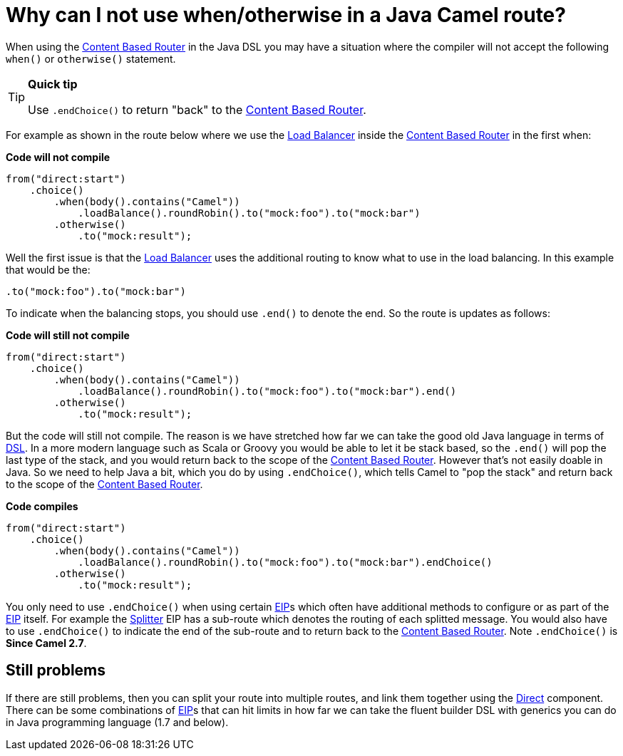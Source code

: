 [[WhycanInotusewhenorotherwiseinaJavaCamelroute-WhycanInotusewhenotherwiseinaJavaCamelroute]]
= Why can I not use when/otherwise in a Java Camel route?

When using the xref:eips:content-based-router-eip.adoc[Content Based Router] in
the Java DSL you may have a situation where the compiler will not accept
the following `when()` or `otherwise()` statement.

[TIP]
====
**Quick tip**

Use `.endChoice()` to return "back" to the
xref:eips:content-based-router-eip.adoc[Content Based Router].
====

For example as shown in the route below where we use the
xref:eips:loadBalance-eip.adoc[Load Balancer] inside the
xref:eips:content-based-router-eip.adoc[Content Based Router] in the first when:

*Code will not compile*

[source,java]
----
from("direct:start")
    .choice()
        .when(body().contains("Camel"))
            .loadBalance().roundRobin().to("mock:foo").to("mock:bar")
        .otherwise()
            .to("mock:result");
----

Well the first issue is that the xref:eips:loadBalance-eip.adoc[Load Balancer]
uses the additional routing to know what to use in the load balancing.
In this example that would be the:

[source,java]
----
.to("mock:foo").to("mock:bar")
----

To indicate when the balancing stops, you should use `.end()` to denote
the end. So the route is updates as follows:

*Code will still not compile*

[source,java]
----
from("direct:start")
    .choice()
        .when(body().contains("Camel"))
            .loadBalance().roundRobin().to("mock:foo").to("mock:bar").end()
        .otherwise()
            .to("mock:result");
----

But the code will still not compile. The reason is we have stretched how
far we can take the good old Java language in terms of
xref:dsl.adoc[DSL]. In a more modern language such as
Scala or Groovy you would be able
to let it be stack based, so the `.end()` will pop the last type of the
stack, and you would return back to the scope of the
xref:eips:content-based-router-eip.adoc[Content Based Router]. However that's not
easily doable in Java. So we need to help Java a bit, which you do by
using `.endChoice()`, which tells Camel to "pop the stack" and return
back to the scope of the xref:eips:content-based-router-eip.adoc[Content Based
Router].

*Code compiles*

[source,java]
----
from("direct:start")
    .choice()
        .when(body().contains("Camel"))
            .loadBalance().roundRobin().to("mock:foo").to("mock:bar").endChoice()
        .otherwise()
            .to("mock:result");
----

You only need to use `.endChoice()` when using certain
xref:enterprise-integration-patterns.adoc[EIP]s which often have additional
methods to configure or as part of the
xref:enterprise-integration-patterns.adoc[EIP] itself. For example the
xref:eips:split-eip.adoc[Splitter] EIP has a sub-route which denotes the
routing of each splitted message. You would also have to use
`.endChoice()` to indicate the end of the sub-route and to return back
to the xref:eips:content-based-router-eip.adoc[Content Based Router]. Note
`.endChoice()` is *Since Camel 2.7*.

[[WhycanInotusewhenorotherwiseinaJavaCamelroute-Stillproblems]]
== Still problems

If there are still problems, then you can split your route into multiple
routes, and link them together using the xref:components::direct-component.adoc[Direct]
component.
There can be some combinations of xref:enterprise-integration-patterns.adoc[EIP]s
that can hit limits in how far we can take the fluent builder DSL with
generics you can do in Java programming language (1.7 and below).
